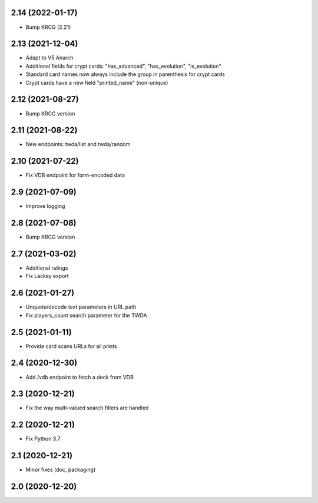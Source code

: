 2.14 (2022-01-17)
-----------------

- Bump KRCG (2.21)


2.13 (2021-12-04)
-----------------

- Adapt to V5 Anarch
- Additional fields for crypt cards: "has_advanced", "has_evolution", "is_evolution"
- Standard card names now always include the group in parenthesis for crypt cards
- Crypt cards have a new field "printed_name" (non-unique)

2.12 (2021-08-27)
-----------------

- Bump KRCG version


2.11 (2021-08-22)
-----------------

- New endpoints: twda/list and twda/random


2.10 (2021-07-22)
-----------------

- Fix VDB endpoint for form-encoded data


2.9 (2021-07-09)
----------------

- Improve logging


2.8 (2021-07-08)
----------------

- Bump KRCG version


2.7 (2021-03-02)
----------------

- Additional rulings
- Fix Lackey export


2.6 (2021-01-27)
----------------

- Unquote/decode text parameters in URL path
- Fix players_count search parameter for the TWDA 

2.5 (2021-01-11)
----------------

- Provide card scans URLs for all prints


2.4 (2020-12-30)
----------------

- Add /vdb endpoint to fetch a deck from VDB


2.3 (2020-12-21)
----------------

- Fix the way multi-valued search filters are handled


2.2 (2020-12-21)
----------------

- Fix Python 3.7


2.1 (2020-12-21)
----------------

- Minor fixes (doc, packaging)


2.0 (2020-12-20)
----------------
